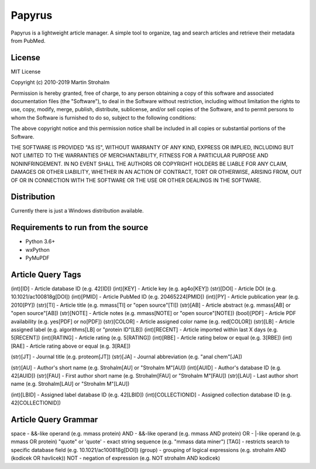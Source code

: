 
Papyrus
=======

Papyrus is a lightweight article manager. A simple tool to organize, tag and search articles and retrieve their metadata
from PubMed.

.. image:: https://raw.githubusercontent.com/xxao/papyrus/master/dist/screenshot.png


License
-------

MIT License

Copyright (c) 2010-2019 Martin Strohalm

Permission is hereby granted, free of charge, to any person obtaining a copy
of this software and associated documentation files (the "Software"), to deal
in the Software without restriction, including without limitation the rights
to use, copy, modify, merge, publish, distribute, sublicense, and/or sell
copies of the Software, and to permit persons to whom the Software is
furnished to do so, subject to the following conditions:

The above copyright notice and this permission notice shall be included in all
copies or substantial portions of the Software.

THE SOFTWARE IS PROVIDED "AS IS", WITHOUT WARRANTY OF ANY KIND, EXPRESS OR
IMPLIED, INCLUDING BUT NOT LIMITED TO THE WARRANTIES OF MERCHANTABILITY,
FITNESS FOR A PARTICULAR PURPOSE AND NONINFRINGEMENT. IN NO EVENT SHALL THE
AUTHORS OR COPYRIGHT HOLDERS BE LIABLE FOR ANY CLAIM, DAMAGES OR OTHER
LIABILITY, WHETHER IN AN ACTION OF CONTRACT, TORT OR OTHERWISE, ARISING FROM,
OUT OF OR IN CONNECTION WITH THE SOFTWARE OR THE USE OR OTHER DEALINGS IN THE
SOFTWARE.


Distribution
------------

Currently there is just a Windows distribution available.


Requirements to run from the source
-----------------------------------

- Python 3.6+
- wxPython
- PyMuPDF


Article Query Tags
------------------

(int)[ID] - Article database ID (e.g. 42[ID])
(int)[KEY] - Article key (e.g. ag4o[KEY])
(str)[DOI] - Article DOI (e.g. 10.1021/ac100818g[DOI])
(int)[PMID] - Article PubMed ID (e.g. 20465224[PMID])
(int)[PY] - Article publication year (e.g. 2010[PY])
(str)[TI] - Article title (e.g. mmass[TI] or "open source"[TI])
(str)[AB] - Article abstract (e.g. mmass[AB] or "open source"[AB])
(str)[NOTE] - Article notes (e.g. mmass[NOTE] or "open source"[NOTE])
(bool)[PDF] - Article PDF availability (e.g. yes[PDF] or no[PDF])
(str)[COLOR] - Article assigned color name (e.g. red[COLOR])
(str)[LB] - Article assigned label (e.g. algorithms[LB] or "protein ID"[LB])
(int)[RECENT] - Article imported within last X days (e.g. 5[RECENT])
(int)[RATING] - Article rating (e.g. 5[RATING])
(int)[RBE] - Article rating below or equal (e.g. 3[RBE])
(int)[RAE] - Article rating above or equal (e.g. 3[RAE])

(str)[JT] - Journal title (e.g. proteom[JT])
(str)[JA] - Journal abbreviation (e.g. "anal chem"[JA])

(str)[AU] - Author's short name (e.g. Strohalm[AU] or "Strohalm M"[AU])
(int)[AUID] - Author's database ID (e.g. 42[AUID])
(str)[FAU] - First author short name (e.g. Strohalm[FAU] or "Strohalm M"[FAU])
(str)[LAU] - Last author short name (e.g. Strohalm[LAU] or "Strohalm M"[LAU])

(int)[LBID] - Assigned label database ID (e.g. 42[LBID])
(int)[COLLECTIONID] - Assigned collection database ID (e.g. 42[COLLECTIONID])


Article Query Grammar
---------------------

space - &&-like operand (e.g. mmass protein)
AND  - &&-like operand (e.g. mmass AND protein)
OR  - |-like operand (e.g. mmass OR protein)
"quote" or 'quote' - exact string sequence (e.g. "mmass data miner")
[TAG] - restricts search to specific database field (e.g. 10.1021/ac100818g[DOI])
(group) - grouping of logical expressions (e.g. strohalm AND (kodicek OR havlicek))
NOT - negation of expression (e.g. NOT strohalm AND kodicek)
